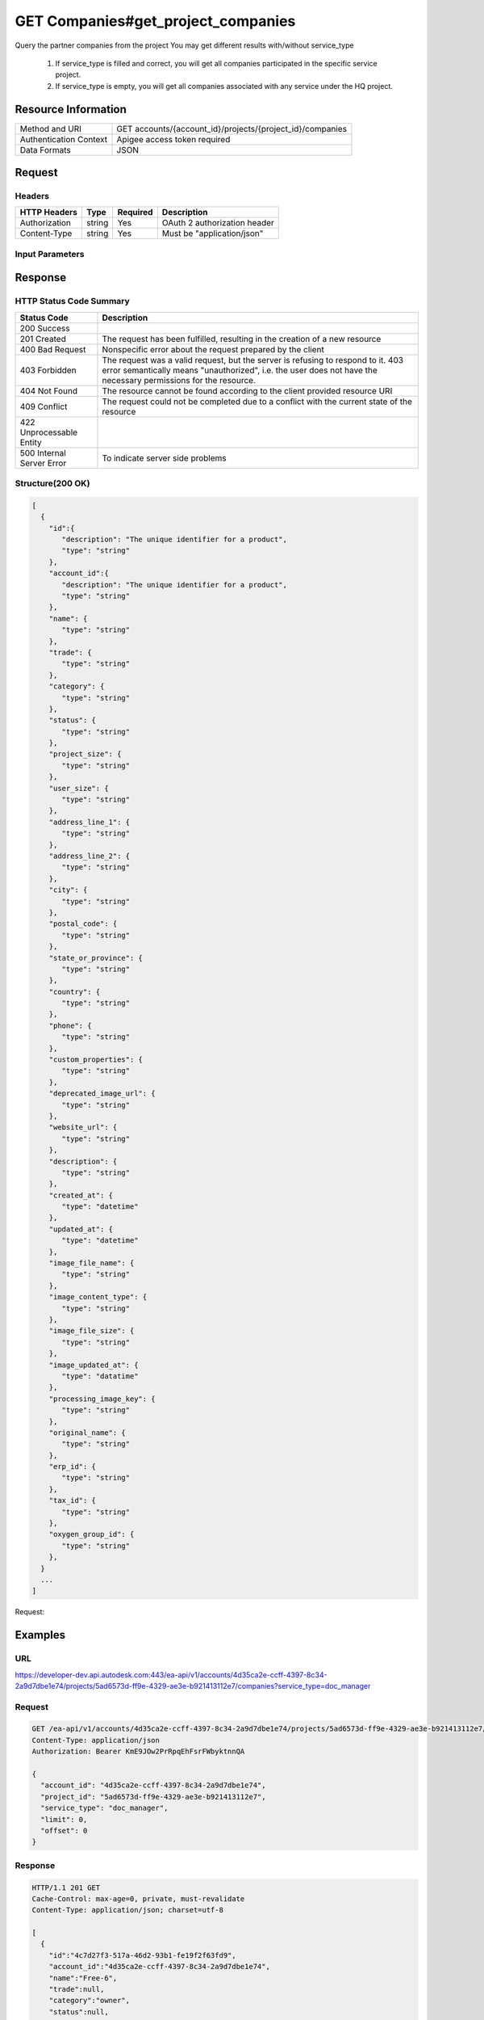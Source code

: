 ########################################
GET Companies#get_project_companies
########################################

Query the partner companies from the project
You may get different results with/without service_type
  1. If service_type is filled and correct, you will get all companies participated in the specific service project.
  2. If service_type is empty, you will get all companies associated with any service under the HQ project.

**********************
Resource Information
**********************

==========================   ============================================================
Method and URI               GET accounts/{account_id}/projects/{project_id}/companies
Authentication Context       Apigee access token required
Data Formats                 JSON
==========================   ============================================================

***************
Request
***************

Headers
===============
================  =========  ========= ===========================================
HTTP Headers      Type       Required  Description
================  =========  ========= ===========================================
Authorization      string    Yes       OAuth 2 authorization header
Content-Type       string    Yes       Must be "application/json"
================  =========  ========= ===========================================

Input Parameters
=================
=====================  =========  ========= ===========================================
Name                   Type       Required  Description
=====================  =========  ========= ===========================================
account_id             string     YES       HQ account id. UUID. e.g. 84e49c32-8ced-4cda-9586-30e7668b6b49;.
project_id             string     YES       HQ project id. UUID. e.g. 84e49c32-8ced-4cda-9586-30e7668b6b49;.
service_type           string     YES       single type allowed. field, glue or plan, etc..
limit                  integer    NO        set response array's size. Default size: 10. Default sort order is updated_at DESC..
offset                 integer    NO        set offset of response array. Default value: 0. Default sort order is updated_at DESC.. 

Body Structure
================

.. code-block:: json
  {
    "title": "company",
    "type": "object",
    "properties": {
        "account_id": {
          "type": "string",
        },
        "project_id": {
          "type": "string",
        },
        "service_type": {
          "type": "string",
        },
        "limit": {
          "type": "integer",
        },
        "offset": {
          "type": "integer",
        },
      }
  }
  
********
Response
********

HTTP Status Code Summary
==========================

==========================  ====================================
Status Code                 Description      
==========================  ====================================
200 Success
201 Created                    The request has been fulfilled, resulting in the creation of a new resource
400 Bad Request              Nonspecific error about the request prepared by the client
403 Forbidden                The request was a valid request, but the server is refusing to respond to it. 403 error semantically means "unauthorized", i.e. the user does not have the necessary permissions for the resource.
404 Not Found                The resource cannot be found according to the client provided resource URI
409 Conflict                  The request could not be completed due to a conflict with the current state of the resource
422 Unprocessable Entity
500 Internal Server Error            To indicate server side problems
==========================  ====================================

Structure(200 OK)
====================

.. code-block:: json
  
  [
    {
      "id":{
         "description": "The unique identifier for a product",
         "type": "string"
      },
      "account_id":{
         "description": "The unique identifier for a product",
         "type": "string"
      },
      "name": {
         "type": "string"
      },
      "trade": {
         "type": "string"
      },
      "category": {
         "type": "string"
      },
      "status": {
         "type": "string"
      },
      "project_size": {
         "type": "string"
      },
      "user_size": {
         "type": "string"
      },
      "address_line_1": {
         "type": "string"
      },
      "address_line_2": {
         "type": "string"
      },
      "city": {
         "type": "string"
      },
      "postal_code": {
         "type": "string"
      },
      "state_or_province": {
         "type": "string"
      },
      "country": {
         "type": "string"
      },
      "phone": {
         "type": "string"
      },
      "custom_properties": {
         "type": "string"
      },
      "deprecated_image_url": {
         "type": "string"
      },
      "website_url": {
         "type": "string"
      },
      "description": {
         "type": "string"
      },
      "created_at": {
         "type": "datetime"
      },
      "updated_at": {
         "type": "datetime"
      },
      "image_file_name": {
         "type": "string"
      },
      "image_content_type": {
         "type": "string"
      },
      "image_file_size": {
         "type": "string"
      },
      "image_updated_at": {
         "type": "datatime"
      },
      "processing_image_key": {
         "type": "string"
      },
      "original_name": {
         "type": "string"
      },
      "erp_id": {
         "type": "string"
      },
      "tax_id": {
         "type": "string"
      },
      "oxygen_group_id": {
         "type": "string"
      },
    }
    ...
  ]
  
Request:

********
Examples
********

URL 
=====

https://developer-dev.api.autodesk.com:443/ea-api/v1/accounts/4d35ca2e-ccff-4397-8c34-2a9d7dbe1e74/projects/5ad6573d-ff9e-4329-ae3e-b921413112e7/companies?service_type=doc_manager

Request
=========

.. code-block:: json
  
  GET /ea-api/v1/accounts/4d35ca2e-ccff-4397-8c34-2a9d7dbe1e74/projects/5ad6573d-ff9e-4329-ae3e-b921413112e7/companies?service_type=doc_manager HTTP/1.1
  Content-Type: application/json
  Authorization: Bearer KmE9JOw2PrRpqEhFsrFWbyktnnQA
  
  {
    "account_id": "4d35ca2e-ccff-4397-8c34-2a9d7dbe1e74",
    "project_id": "5ad6573d-ff9e-4329-ae3e-b921413112e7",
    "service_type": "doc_manager",
    "limit": 0,
    "offset": 0
  }
  
Response 
==========

.. code-block:: json

  HTTP/1.1 201 GET
  Cache-Control: max-age=0, private, must-revalidate
  Content-Type: application/json; charset=utf-8

  [
    {
      "id":"4c7d27f3-517a-46d2-93b1-fe19f2f63fd9",
      "account_id":"4d35ca2e-ccff-4397-8c34-2a9d7dbe1e74",
      "name":"Free-6",
      "trade":null,
      "category":"owner",
      "status":null,
      "project_size":2,
      "user_size":2,
      "address_line_1":null,
      "address_line_2":null,
      "city":null,
      "postal_code":null,
      "state_or_province":null,
      "country":"US",
      "phone":null,
      "custom_properties":null,
      "deprecated_image_url":null,
      "website_url":null,
      "description":null,
      "created_at":"2016-03-23T12:08:53.748Z",
      "updated_at":"2016-03-23T12:11:59.039Z",
      "image_file_name":null,
      "image_content_type":null,
      "image_file_size":null,
      "image_updated_at":null,
      "processing_image_key":null,
      "original_name":null,
      "erp_id":null,
      "tax_id":null,
      "oxygen_group_id":"957876"
    }
    ......
  ]
